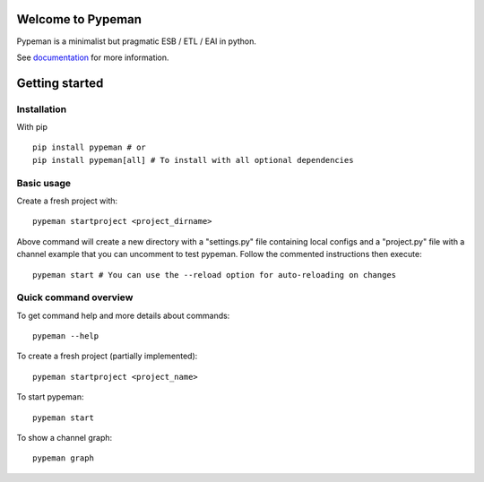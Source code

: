 Welcome to Pypeman
==================

Pypeman is a minimalist but pragmatic ESB / ETL / EAI in python.

.. image:: https://travis-ci.org/mhcomm/pypeman.svg?branch=master
    :target: https://travis-ci.org/mhcomm/pypeman

.. image:: https://badge.fury.io/py/pypeman.svg
    :target: https://badge.fury.io/py/pypeman

.. image:: https://codecov.io/gh/mhcomm/pypeman/branch/master/graph/badge.svg
    :target: https://codecov.io/gh/mhcomm/pypeman

.. image:: https://img.shields.io/badge/license-Apache%202-blue.svg
    :target: https://raw.githubusercontent.com/mhcomm/pypeman/master/LICENSE

.. image:: https://img.shields.io/pypi/pyversions/pypeman.svg
    :target: http://pypeman.readthedocs.org/en/latest/

.. image:: https://img.shields.io/pypi/wheel/pypeman.svg
    :target: http://pypeman.readthedocs.org/en/latest/

.. image:: https://img.shields.io/pypi/status/pypeman.svg
    :target: http://pypeman.readthedocs.org/en/latest/

See `documentation <http://pypeman.readthedocs.org/en/latest/>`_ for more information.

Getting started
===============

Installation
------------

With pip ::

    pip install pypeman # or
    pip install pypeman[all] # To install with all optional dependencies

Basic usage
-----------

Create a fresh project with: ::

    pypeman startproject <project_dirname>

Above command will create a new directory with a "settings.py" file containing
local configs and a "project.py" file with a channel example that
you can uncomment to test pypeman. Follow the commented instructions then execute: ::

    pypeman start # You can use the --reload option for auto-reloading on changes

Quick command overview
-----------------------

To get command help and more details about commands: ::

    pypeman --help

To create a fresh project (partially implemented): ::

    pypeman startproject <project_name>

To start pypeman: ::

    pypeman start

To show a channel graph: ::

    pypeman graph

